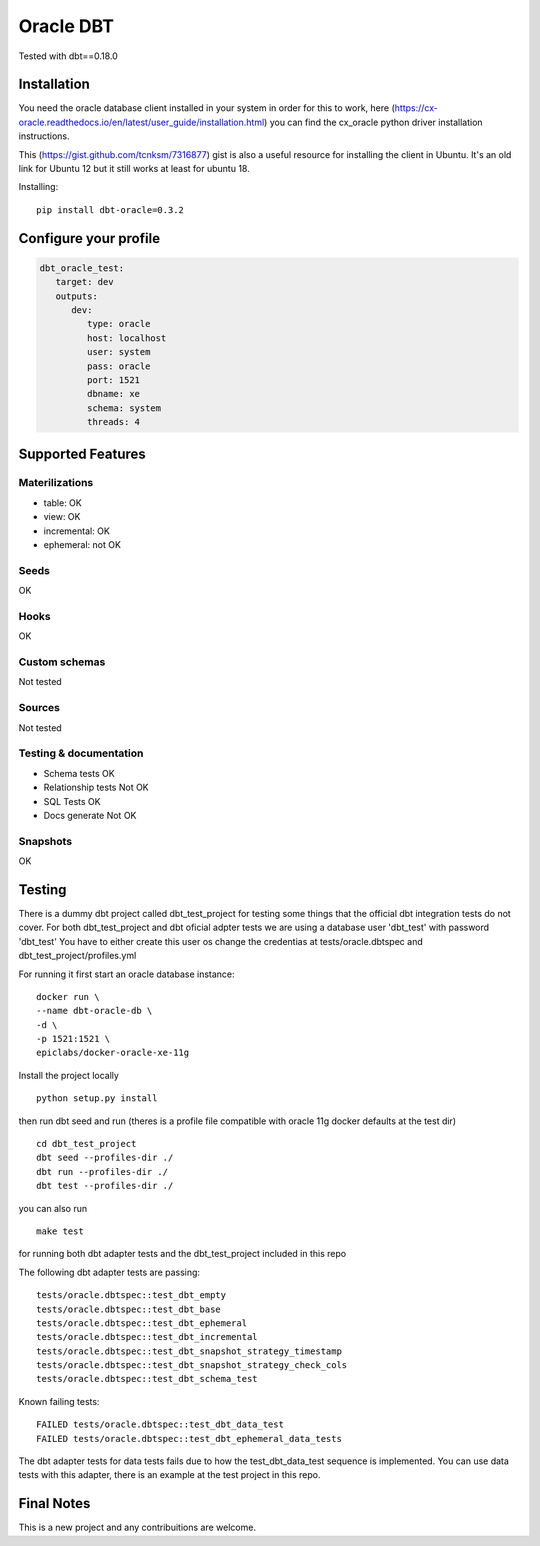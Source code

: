 ==========
Oracle DBT
==========

Tested with dbt==0.18.0

.. image:: https://img.shields.io/pypi/v/dbt-oracle.svg
        :target: https://pypi.python.org/pypi/dbt-oracle

Installation
------------

You need the oracle database client installed in your system in order for this to work,
here (https://cx-oracle.readthedocs.io/en/latest/user_guide/installation.html) you can find the cx_oracle python driver installation instructions.

This (https://gist.github.com/tcnksm/7316877) gist is also a useful resource for installing the client in Ubuntu. It's an old link for Ubuntu 12 but it still works at least for ubuntu 18.

Installing:

:: 
 
    pip install dbt-oracle=0.3.2

Configure your profile
----------------------
.. code-block:: yaml

    dbt_oracle_test: 
       target: dev
       outputs:
          dev:
             type: oracle
             host: localhost
             user: system
             pass: oracle
             port: 1521
             dbname: xe
             schema: system
             threads: 4


Supported Features
------------------
Materilizations
###############

* table: OK
* view: OK
* incremental: OK
* ephemeral: not OK

Seeds 
#####
OK

Hooks 
#####
OK

Custom schemas 
###############
Not tested

Sources 
###################

Not tested

Testing & documentation
#######################

- Schema tests OK
- Relationship tests Not OK
- SQL Tests OK
- Docs generate Not OK

Snapshots 
#########

OK

Testing
-------

There is a dummy dbt project called dbt_test_project for testing some things that the official dbt integration tests do not cover.
For both dbt_test_project and dbt oficial adpter tests we are using a database user 'dbt_test' with password 'dbt_test'
You have to either create this user os change the credentias at tests/oracle.dbtspec and dbt_test_project/profiles.yml

For running it first start an oracle database instance:
::

    docker run \
    --name dbt-oracle-db \
    -d \
    -p 1521:1521 \
    epiclabs/docker-oracle-xe-11g


Install the project locally

::

    python setup.py install


then run dbt seed and run (theres is a profile file compatible with oracle 11g docker defaults at the test dir)

::
    
    cd dbt_test_project
    dbt seed --profiles-dir ./
    dbt run --profiles-dir ./
    dbt test --profiles-dir ./

you can also run 

::

    make test

for running both dbt adapter tests and the dbt_test_project included in this repo

The following dbt adapter tests are passing:

::

    tests/oracle.dbtspec::test_dbt_empty
    tests/oracle.dbtspec::test_dbt_base
    tests/oracle.dbtspec::test_dbt_ephemeral
    tests/oracle.dbtspec::test_dbt_incremental
    tests/oracle.dbtspec::test_dbt_snapshot_strategy_timestamp
    tests/oracle.dbtspec::test_dbt_snapshot_strategy_check_cols
    tests/oracle.dbtspec::test_dbt_schema_test

Known failing tests:

::

    FAILED tests/oracle.dbtspec::test_dbt_data_test
    FAILED tests/oracle.dbtspec::test_dbt_ephemeral_data_tests
    
The dbt adapter tests for data tests fails due to how the test_dbt_data_test sequence is implemented.
You can use data tests with this adapter, there is an example at the test project in this repo.


Final Notes
-----------

This is a new project and any contribuitions are welcome.


